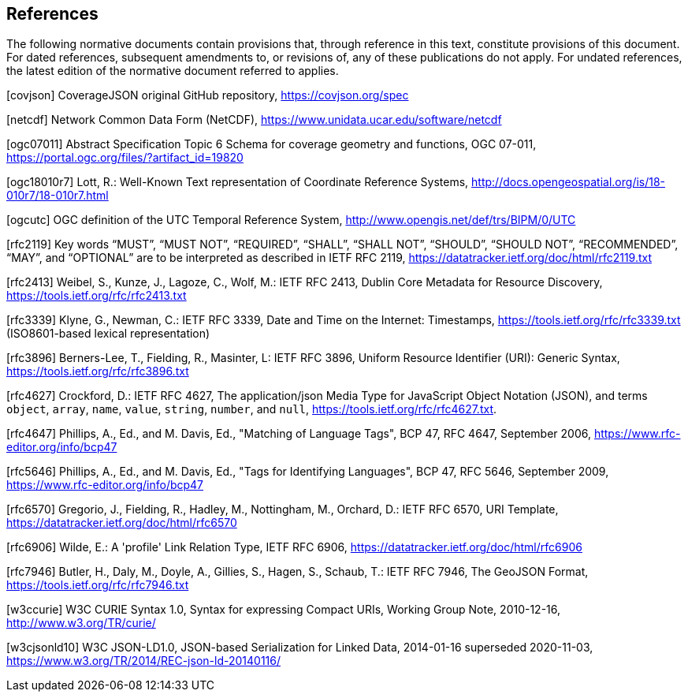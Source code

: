 == References
The following normative documents contain provisions that, through reference in this text, constitute provisions of this document. For dated references, subsequent amendments to, or revisions of, any of these publications do not apply. For undated references, the latest edition of the normative document referred to applies.

[covjson] CoverageJSON original GitHub repository, https://covjson.org/spec 

[netcdf] Network Common Data Form (NetCDF), https://www.unidata.ucar.edu/software/netcdf 

[ogc07011] Abstract Specification Topic 6 Schema for coverage geometry and functions, OGC 07-011, https://portal.ogc.org/files/?artifact_id=19820

[ogc18010r7] Lott, R.: Well-Known Text representation of Coordinate Reference Systems, http://docs.opengeospatial.org/is/18-010r7/18-010r7.html

[ogcutc] OGC definition of the UTC Temporal Reference System,  http://www.opengis.net/def/trs/BIPM/0/UTC

[rfc2119] Key words “MUST”, “MUST NOT”, “REQUIRED”, “SHALL”, “SHALL NOT”, “SHOULD”, “SHOULD NOT”, “RECOMMENDED”, “MAY”, and “OPTIONAL” are to be interpreted as described in IETF RFC 2119, https://datatracker.ietf.org/doc/html/rfc2119.txt

[rfc2413] Weibel, S., Kunze, J., Lagoze, C., Wolf, M.: IETF RFC 2413, Dublin Core Metadata for Resource Discovery, https://tools.ietf.org/rfc/rfc2413.txt

[rfc3339] Klyne, G., Newman, C.: IETF RFC 3339, Date and Time on the Internet: Timestamps, https://tools.ietf.org/rfc/rfc3339.txt (ISO8601-based lexical representation)

[rfc3896] Berners-Lee, T., Fielding, R., Masinter, L: IETF RFC 3896, Uniform Resource Identifier (URI): Generic Syntax, https://tools.ietf.org/rfc/rfc3896.txt

[rfc4627] Crockford, D.: IETF RFC 4627, The application/json Media Type for JavaScript Object Notation (JSON), and terms `object`, `array`, `name`, `value`, `string`, `number`, and `null`, https://tools.ietf.org/rfc/rfc4627.txt. 

[rfc4647] Phillips, A., Ed., and M. Davis, Ed., "Matching of Language Tags", BCP 47, RFC 4647, September 2006, https://www.rfc-editor.org/info/bcp47 

[rfc5646] Phillips, A., Ed., and M. Davis, Ed., "Tags for Identifying Languages", BCP 47, RFC 5646, September 2009, https://www.rfc-editor.org/info/bcp47

[rfc6570] Gregorio, J., Fielding, R., Hadley, M., Nottingham, M., Orchard, D.: IETF RFC 6570, URI Template, https://datatracker.ietf.org/doc/html/rfc6570

[rfc6906] Wilde, E.: A 'profile' Link Relation Type, IETF RFC 6906, https://datatracker.ietf.org/doc/html/rfc6906

[rfc7946] Butler, H., Daly, M., Doyle, A., Gillies, S., Hagen, S., Schaub, T.: IETF RFC 7946, The GeoJSON Format, https://tools.ietf.org/rfc/rfc7946.txt
    
[w3ccurie] W3C CURIE Syntax 1.0, Syntax for expressing Compact URIs, Working Group Note, 2010-12-16, http://www.w3.org/TR/curie/

[w3cjsonld10] W3C JSON-LD1.0, JSON-based Serialization for Linked Data, 2014-01-16 superseded 2020-11-03, https://www.w3.org/TR/2014/REC-json-ld-20140116/

